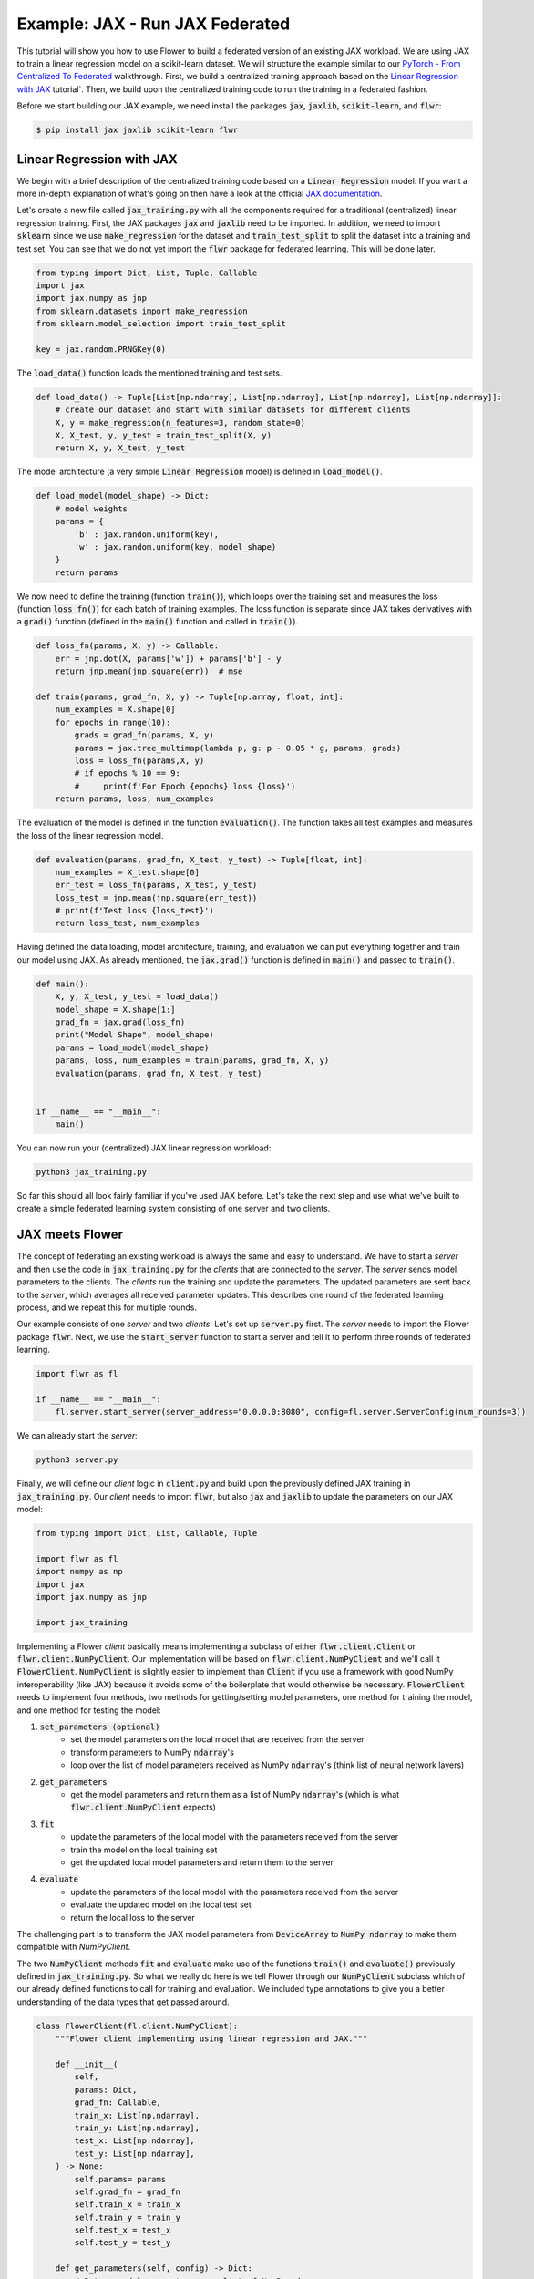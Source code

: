 Example: JAX - Run JAX Federated
================================

This tutorial will show you how to use Flower to build a federated version of an existing JAX workload.
We are using JAX to train a linear regression model on a scikit-learn dataset.
We will structure the example similar to our `PyTorch - From Centralized To Federated <https://github.com/adap/flower/blob/main/examples/pytorch_from_centralized_to_federated>`_ walkthrough.
First, we build a centralized training approach based on the `Linear Regression with JAX <https://coax.readthedocs.io/en/latest/examples/linear_regression/jax.html>`_ tutorial`.
Then, we build upon the centralized training code to run the training in a federated fashion.

Before we start building our JAX example, we need install the packages :code:`jax`, :code:`jaxlib`, :code:`scikit-learn`, and :code:`flwr`:

.. code-block:: shell

  $ pip install jax jaxlib scikit-learn flwr


Linear Regression with JAX
--------------------------

We begin with a brief description of the centralized training code based on a :code:`Linear Regression` model.
If you want a more in-depth explanation of what's going on then have a look at the official `JAX documentation <https://jax.readthedocs.io/>`_.

Let's create a new file called :code:`jax_training.py` with all the components required for a traditional (centralized) linear regression training. 
First, the JAX packages :code:`jax` and :code:`jaxlib` need to be imported. In addition, we need to import :code:`sklearn` since we use :code:`make_regression` for the dataset and :code:`train_test_split` to split the dataset into a training and test set. 
You can see that we do not yet import the :code:`flwr` package for federated learning. This will be done later. 

.. code-block:: python

    from typing import Dict, List, Tuple, Callable
    import jax
    import jax.numpy as jnp
    from sklearn.datasets import make_regression
    from sklearn.model_selection import train_test_split

    key = jax.random.PRNGKey(0)

The :code:`load_data()` function loads the mentioned training and test sets.

.. code-block:: python

    def load_data() -> Tuple[List[np.ndarray], List[np.ndarray], List[np.ndarray], List[np.ndarray]]:
        # create our dataset and start with similar datasets for different clients
        X, y = make_regression(n_features=3, random_state=0)
        X, X_test, y, y_test = train_test_split(X, y)
        return X, y, X_test, y_test

The model architecture (a very simple :code:`Linear Regression` model) is defined in :code:`load_model()`.

.. code-block:: python

    def load_model(model_shape) -> Dict:
        # model weights
        params = {
            'b' : jax.random.uniform(key),
            'w' : jax.random.uniform(key, model_shape)
        }
        return params

We now need to define the training (function :code:`train()`), which loops over the training set and measures the loss (function :code:`loss_fn()`) for each batch of training examples. The loss function is separate since JAX takes derivatives with a :code:`grad()` function (defined in the :code:`main()` function and called in :code:`train()`). 

.. code-block:: python

    def loss_fn(params, X, y) -> Callable:
        err = jnp.dot(X, params['w']) + params['b'] - y
        return jnp.mean(jnp.square(err))  # mse

    def train(params, grad_fn, X, y) -> Tuple[np.array, float, int]:
        num_examples = X.shape[0]
        for epochs in range(10):
            grads = grad_fn(params, X, y)
            params = jax.tree_multimap(lambda p, g: p - 0.05 * g, params, grads)
            loss = loss_fn(params,X, y)
            # if epochs % 10 == 9:
            #     print(f'For Epoch {epochs} loss {loss}')
        return params, loss, num_examples

The evaluation of the model is defined in the function :code:`evaluation()`. The function takes all test examples and measures the loss of the linear regression model. 

.. code-block:: python

    def evaluation(params, grad_fn, X_test, y_test) -> Tuple[float, int]:
        num_examples = X_test.shape[0]
        err_test = loss_fn(params, X_test, y_test)
        loss_test = jnp.mean(jnp.square(err_test))
        # print(f'Test loss {loss_test}')
        return loss_test, num_examples

Having defined the data loading, model architecture, training, and evaluation we can put everything together and train our model using JAX. As already mentioned, the :code:`jax.grad()` function is defined in :code:`main()` and passed to :code:`train()`.

.. code-block:: python

    def main():
        X, y, X_test, y_test = load_data()
        model_shape = X.shape[1:]
        grad_fn = jax.grad(loss_fn)
        print("Model Shape", model_shape)
        params = load_model(model_shape)   
        params, loss, num_examples = train(params, grad_fn, X, y)
        evaluation(params, grad_fn, X_test, y_test)


    if __name__ == "__main__":
        main()

You can now run your (centralized) JAX linear regression workload:

.. code-block:: python

    python3 jax_training.py

So far this should all look fairly familiar if you've used JAX before.
Let's take the next step and use what we've built to create a simple federated learning system consisting of one server and two clients.

JAX meets Flower
----------------

The concept of federating an existing workload is always the same and easy to understand.
We have to start a *server* and then use the code in :code:`jax_training.py` for the *clients* that are connected to the *server*.
The *server* sends model parameters to the clients. The *clients* run the training and update the parameters.
The updated parameters are sent back to the *server*, which averages all received parameter updates.
This describes one round of the federated learning process, and we repeat this for multiple rounds.

Our example consists of one *server* and two *clients*. Let's set up :code:`server.py` first. The *server* needs to import the Flower package :code:`flwr`.
Next, we use the :code:`start_server` function to start a server and tell it to perform three rounds of federated learning.

.. code-block:: python

    import flwr as fl

    if __name__ == "__main__":
        fl.server.start_server(server_address="0.0.0.0:8080", config=fl.server.ServerConfig(num_rounds=3))

We can already start the *server*:

.. code-block:: python

    python3 server.py

Finally, we will define our *client* logic in :code:`client.py` and build upon the previously defined JAX training in :code:`jax_training.py`.
Our *client* needs to import :code:`flwr`, but also :code:`jax` and :code:`jaxlib` to update the parameters on our JAX model:

.. code-block:: python

    from typing import Dict, List, Callable, Tuple

    import flwr as fl
    import numpy as np
    import jax
    import jax.numpy as jnp

    import jax_training


Implementing a Flower *client* basically means implementing a subclass of either :code:`flwr.client.Client` or :code:`flwr.client.NumPyClient`.
Our implementation will be based on :code:`flwr.client.NumPyClient` and we'll call it :code:`FlowerClient`.
:code:`NumPyClient` is slightly easier to implement than :code:`Client` if you use a framework with good NumPy interoperability (like JAX) because it avoids some of the boilerplate that would otherwise be necessary.
:code:`FlowerClient` needs to implement four methods, two methods for getting/setting model parameters, one method for training the model, and one method for testing the model:

#. :code:`set_parameters (optional)`
    * set the model parameters on the local model that are received from the server
    * transform parameters to NumPy :code:`ndarray`'s
    * loop over the list of model parameters received as NumPy :code:`ndarray`'s (think list of neural network layers)
#. :code:`get_parameters`
    * get the model parameters and return them as a list of NumPy :code:`ndarray`'s (which is what :code:`flwr.client.NumPyClient` expects)
#. :code:`fit`
    * update the parameters of the local model with the parameters received from the server
    * train the model on the local training set
    * get the updated local model parameters and return them to the server
#. :code:`evaluate`
    * update the parameters of the local model with the parameters received from the server
    * evaluate the updated model on the local test set
    * return the local loss to the server

The challenging part is to transform the JAX model parameters from :code:`DeviceArray` to :code:`NumPy ndarray` to make them compatible with `NumPyClient`. 

The two :code:`NumPyClient` methods :code:`fit` and :code:`evaluate` make use of the functions :code:`train()` and :code:`evaluate()` previously defined in :code:`jax_training.py`.
So what we really do here is we tell Flower through our :code:`NumPyClient` subclass which of our already defined functions to call for training and evaluation.
We included type annotations to give you a better understanding of the data types that get passed around.

.. code-block:: python


    class FlowerClient(fl.client.NumPyClient):
        """Flower client implementing using linear regression and JAX."""

        def __init__(
            self,
            params: Dict,
            grad_fn: Callable,
            train_x: List[np.ndarray],
            train_y: List[np.ndarray],
            test_x: List[np.ndarray],
            test_y: List[np.ndarray],
        ) -> None:
            self.params= params
            self.grad_fn = grad_fn
            self.train_x = train_x
            self.train_y = train_y
            self.test_x = test_x
            self.test_y = test_y

        def get_parameters(self, config) -> Dict:
            # Return model parameters as a list of NumPy ndarrays
            parameter_value = []
            for _, val in self.params.items():
                parameter_value.append(np.array(val))
            return parameter_value
        
        def set_parameters(self, parameters: List[np.ndarray]) -> Dict:
            # Collect model parameters and update the parameters of the local model
            value=jnp.ndarray
            params_item = list(zip(self.params.keys(),parameters))
            for item in params_item:
                key = item[0]
                value = item[1]
                self.params[key] = value
            return self.params

        
        def fit(
            self, parameters: List[np.ndarray], config: Dict
        ) -> Tuple[List[np.ndarray], int, Dict]:
            # Set model parameters, train model, return updated model parameters
            print("Start local training")
            self.params = self.set_parameters(parameters)
            self.params, loss, num_examples = jax_training.train(self.params, self.grad_fn, self.train_x, self.train_y)
            results = {"loss": float(loss)}
            print("Training results", results)
            return self.get_parameters(), num_examples, results

        def evaluate(
            self, parameters: List[np.ndarray], config: Dict
        ) -> Tuple[float, int, Dict]:
            # Set model parameters, evaluate the model on a local test dataset, return result
            print("Start evaluation")
            self.params = self.set_parameters(parameters)
            loss, num_examples = jax_training.evaluation(self.params,self.grad_fn, self.test_x, self.test_y)
            print("Evaluation accuracy & loss", loss)
            return (
                float(loss),
                num_examples,
                {"loss": float(loss)},
            )

Having defined the federation process, we can run it.

.. code-block:: python

    def main() -> None:
        """Load data, start MNISTClient."""

        # Load data
        train_x, train_y, test_x, test_y = jax_training.load_data()
        grad_fn = jax.grad(jax_training.loss_fn)

        # Load model (from centralized training) and initialize parameters
        model_shape = train_x.shape[1:]
        params = jax_training.load_model(model_shape)

        # Start Flower client
        client = FlowerClient(params, grad_fn, train_x, train_y, test_x, test_y)
        fl.client.start_numpy_client(server_address="0.0.0.0:8080", client)

    if __name__ == "__main__":
        main()


And that's it. You can now open two additional terminal windows and run

.. code-block:: python

    python3 client.py

in each window (make sure that the server is still running before you do so) and see your JAX project run federated learning across two clients. Congratulations!

Next Steps
----------

The source code of this example was improved over time and can be found here: `Quickstart JAX <https://github.com/adap/flower/blob/main/examples/quickstart_jax>`_.
Our example is somewhat over-simplified because both clients load the same dataset.

You're now prepared to explore this topic further. How about using a more sophisticated model or using a different dataset? How about adding more clients?

